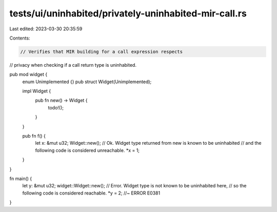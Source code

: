 tests/ui/uninhabited/privately-uninhabited-mir-call.rs
======================================================

Last edited: 2023-03-30 20:35:59

Contents:

.. code-block:: rs

    // Verifies that MIR building for a call expression respects
// privacy when checking if a call return type is uninhabited.

pub mod widget {
    enum Unimplemented {}
    pub struct Widget(Unimplemented);

    impl Widget {
        pub fn new() -> Widget {
            todo!();
        }
    }

    pub fn f() {
        let x: &mut u32;
        Widget::new();
        // Ok. Widget type returned from new is known to be uninhabited
        // and the following code is considered unreachable.
        *x = 1;
    }
}

fn main() {
    let y: &mut u32;
    widget::Widget::new();
    // Error. Widget type is not known to be uninhabited here,
    // so the following code is considered reachable.
    *y = 2; //~ ERROR E0381
}


